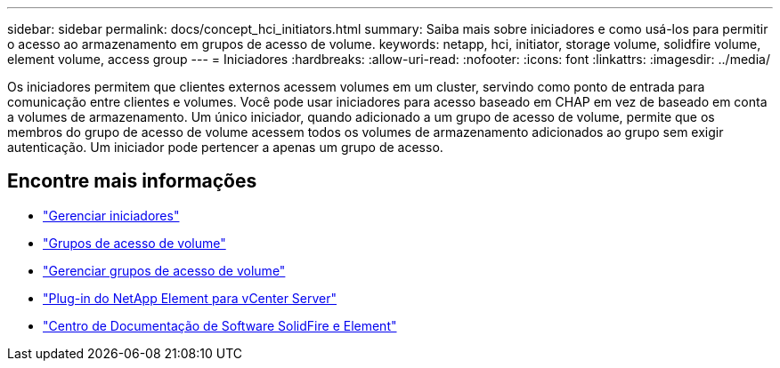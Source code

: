 ---
sidebar: sidebar 
permalink: docs/concept_hci_initiators.html 
summary: Saiba mais sobre iniciadores e como usá-los para permitir o acesso ao armazenamento em grupos de acesso de volume. 
keywords: netapp, hci, initiator, storage volume, solidfire volume, element volume, access group 
---
= Iniciadores
:hardbreaks:
:allow-uri-read: 
:nofooter: 
:icons: font
:linkattrs: 
:imagesdir: ../media/


[role="lead"]
Os iniciadores permitem que clientes externos acessem volumes em um cluster, servindo como ponto de entrada para comunicação entre clientes e volumes. Você pode usar iniciadores para acesso baseado em CHAP em vez de baseado em conta a volumes de armazenamento. Um único iniciador, quando adicionado a um grupo de acesso de volume, permite que os membros do grupo de acesso de volume acessem todos os volumes de armazenamento adicionados ao grupo sem exigir autenticação. Um iniciador pode pertencer a apenas um grupo de acesso.



== Encontre mais informações

* link:task_hcc_manage_initiators.html["Gerenciar iniciadores"]
* link:concept_hci_volume_access_groups.html["Grupos de acesso de volume"]
* link:task_hcc_manage_vol_access_groups.html["Gerenciar grupos de acesso de volume"]
* https://docs.netapp.com/us-en/vcp/index.html["Plug-in do NetApp Element para vCenter Server"^]
* http://docs.netapp.com/sfe-122/index.jsp["Centro de Documentação de Software SolidFire e Element"^]

